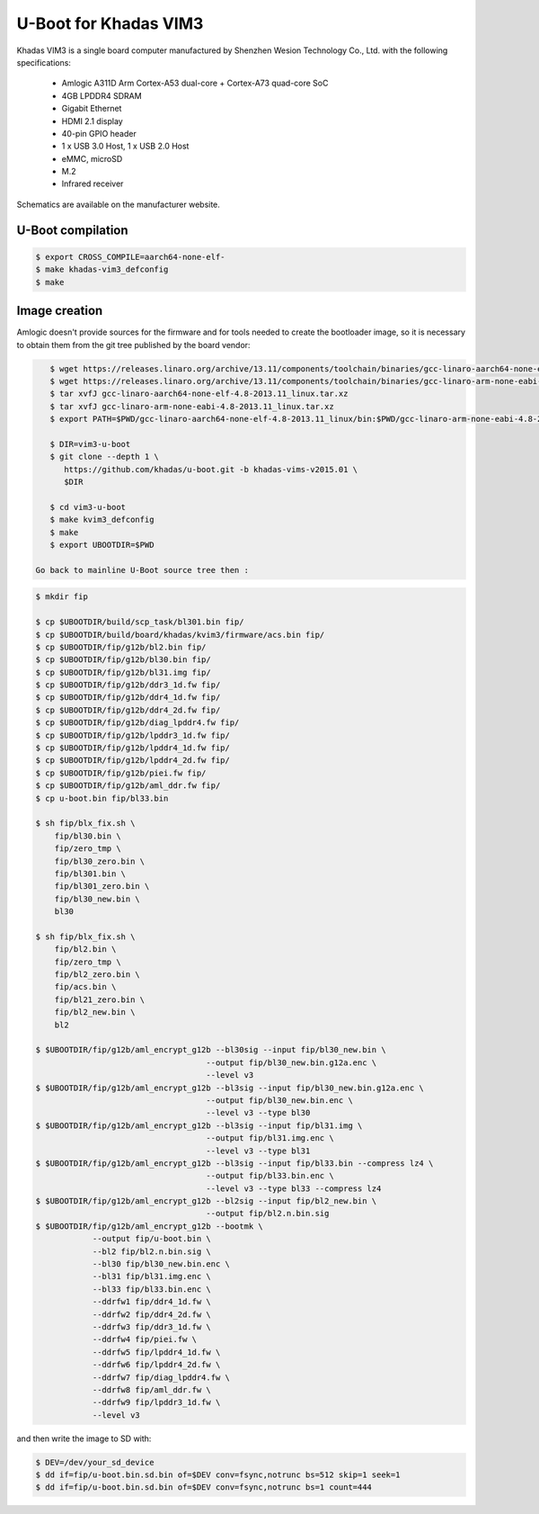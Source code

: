 .. SPDX-License-Identifier: GPL-2.0+

U-Boot for Khadas VIM3
======================

Khadas VIM3 is a single board computer manufactured by Shenzhen Wesion
Technology Co., Ltd. with the following specifications:

 - Amlogic A311D Arm Cortex-A53 dual-core + Cortex-A73 quad-core SoC
 - 4GB LPDDR4 SDRAM
 - Gigabit Ethernet
 - HDMI 2.1 display
 - 40-pin GPIO header
 - 1 x USB 3.0 Host, 1 x USB 2.0 Host
 - eMMC, microSD
 - M.2
 - Infrared receiver

Schematics are available on the manufacturer website.

U-Boot compilation
------------------

.. code-block:: bash

    $ export CROSS_COMPILE=aarch64-none-elf-
    $ make khadas-vim3_defconfig
    $ make

Image creation
--------------

Amlogic doesn't provide sources for the firmware and for tools needed
to create the bootloader image, so it is necessary to obtain them from
the git tree published by the board vendor:

.. code-block:: bash

    $ wget https://releases.linaro.org/archive/13.11/components/toolchain/binaries/gcc-linaro-aarch64-none-elf-4.8-2013.11_linux.tar.xz
    $ wget https://releases.linaro.org/archive/13.11/components/toolchain/binaries/gcc-linaro-arm-none-eabi-4.8-2013.11_linux.tar.xz
    $ tar xvfJ gcc-linaro-aarch64-none-elf-4.8-2013.11_linux.tar.xz
    $ tar xvfJ gcc-linaro-arm-none-eabi-4.8-2013.11_linux.tar.xz
    $ export PATH=$PWD/gcc-linaro-aarch64-none-elf-4.8-2013.11_linux/bin:$PWD/gcc-linaro-arm-none-eabi-4.8-2013.11_linux/bin:$PATH

    $ DIR=vim3-u-boot
    $ git clone --depth 1 \
       https://github.com/khadas/u-boot.git -b khadas-vims-v2015.01 \
       $DIR

    $ cd vim3-u-boot
    $ make kvim3_defconfig
    $ make
    $ export UBOOTDIR=$PWD

 Go back to mainline U-Boot source tree then :

.. code-block:: bash

    $ mkdir fip

    $ cp $UBOOTDIR/build/scp_task/bl301.bin fip/
    $ cp $UBOOTDIR/build/board/khadas/kvim3/firmware/acs.bin fip/
    $ cp $UBOOTDIR/fip/g12b/bl2.bin fip/
    $ cp $UBOOTDIR/fip/g12b/bl30.bin fip/
    $ cp $UBOOTDIR/fip/g12b/bl31.img fip/
    $ cp $UBOOTDIR/fip/g12b/ddr3_1d.fw fip/
    $ cp $UBOOTDIR/fip/g12b/ddr4_1d.fw fip/
    $ cp $UBOOTDIR/fip/g12b/ddr4_2d.fw fip/
    $ cp $UBOOTDIR/fip/g12b/diag_lpddr4.fw fip/
    $ cp $UBOOTDIR/fip/g12b/lpddr3_1d.fw fip/
    $ cp $UBOOTDIR/fip/g12b/lpddr4_1d.fw fip/
    $ cp $UBOOTDIR/fip/g12b/lpddr4_2d.fw fip/
    $ cp $UBOOTDIR/fip/g12b/piei.fw fip/
    $ cp $UBOOTDIR/fip/g12b/aml_ddr.fw fip/
    $ cp u-boot.bin fip/bl33.bin

    $ sh fip/blx_fix.sh \
    	fip/bl30.bin \
    	fip/zero_tmp \
    	fip/bl30_zero.bin \
    	fip/bl301.bin \
    	fip/bl301_zero.bin \
    	fip/bl30_new.bin \
    	bl30

    $ sh fip/blx_fix.sh \
    	fip/bl2.bin \
    	fip/zero_tmp \
    	fip/bl2_zero.bin \
    	fip/acs.bin \
    	fip/bl21_zero.bin \
    	fip/bl2_new.bin \
    	bl2

    $ $UBOOTDIR/fip/g12b/aml_encrypt_g12b --bl30sig --input fip/bl30_new.bin \
    					--output fip/bl30_new.bin.g12a.enc \
    					--level v3
    $ $UBOOTDIR/fip/g12b/aml_encrypt_g12b --bl3sig --input fip/bl30_new.bin.g12a.enc \
    					--output fip/bl30_new.bin.enc \
    					--level v3 --type bl30
    $ $UBOOTDIR/fip/g12b/aml_encrypt_g12b --bl3sig --input fip/bl31.img \
    					--output fip/bl31.img.enc \
    					--level v3 --type bl31
    $ $UBOOTDIR/fip/g12b/aml_encrypt_g12b --bl3sig --input fip/bl33.bin --compress lz4 \
    					--output fip/bl33.bin.enc \
    					--level v3 --type bl33 --compress lz4
    $ $UBOOTDIR/fip/g12b/aml_encrypt_g12b --bl2sig --input fip/bl2_new.bin \
    					--output fip/bl2.n.bin.sig
    $ $UBOOTDIR/fip/g12b/aml_encrypt_g12b --bootmk \
    		--output fip/u-boot.bin \
    		--bl2 fip/bl2.n.bin.sig \
    		--bl30 fip/bl30_new.bin.enc \
    		--bl31 fip/bl31.img.enc \
    		--bl33 fip/bl33.bin.enc \
    		--ddrfw1 fip/ddr4_1d.fw \
    		--ddrfw2 fip/ddr4_2d.fw \
    		--ddrfw3 fip/ddr3_1d.fw \
    		--ddrfw4 fip/piei.fw \
    		--ddrfw5 fip/lpddr4_1d.fw \
    		--ddrfw6 fip/lpddr4_2d.fw \
    		--ddrfw7 fip/diag_lpddr4.fw \
    		--ddrfw8 fip/aml_ddr.fw \
    		--ddrfw9 fip/lpddr3_1d.fw \
    		--level v3

and then write the image to SD with:

.. code-block:: bash

    $ DEV=/dev/your_sd_device
    $ dd if=fip/u-boot.bin.sd.bin of=$DEV conv=fsync,notrunc bs=512 skip=1 seek=1
    $ dd if=fip/u-boot.bin.sd.bin of=$DEV conv=fsync,notrunc bs=1 count=444
